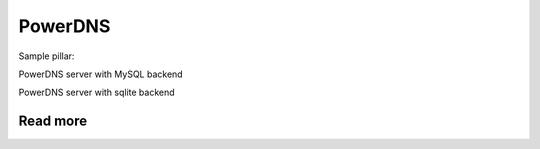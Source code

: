 
========
PowerDNS
========

Sample pillar:

PowerDNS server with MySQL backend

.. code-block:: yaml
  powedns:
    server:
      enabled: true
      backend:
        engine: mysql
        host: localhost
        port: 3306
        name: pdns
        user: pdns
        password: password
      bind:
        address: 0.0.0.0
        port: 53
      axfr_ips:
        - 10.11.0.0/16
        - 127.0.0.1
      api:
        enabled: true
        key: SecurePass
      webserver:
        enabled: true
        password: SuperSecurePass
        address: 0.0.0.0
        port: 8081


PowerDNS server with sqlite backend

.. code-block:: yaml
  powerdns:
    server:
      enabled: true
      backend:
        engine: sqlite
        dbname: pdns.sqlite
        dbpath: /var/lib/powerdns
      bind:
        address: 127.0.0.1
        port: 55
      default-soa-name: ns1.domain.tld
      soa-minimum-ttl: 3600
      api:
        enabled: true
        key: SecurePass
      webserver:
        enabled: true
        password: SuperSecurePass
        address: 0.0.0.0
        port: 8081


Read more
=========

